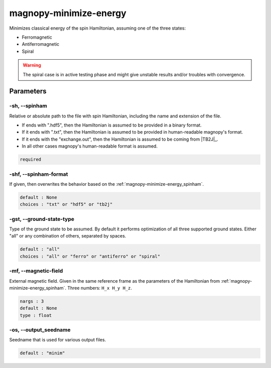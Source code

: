 .. _user_guide_scripts_minimize-energy:

***********************
magnopy-minimize-energy
***********************

Minimizes classical energy of the spin Hamiltonian, assuming one of the three states:

* Ferromagnetic
* Antiferromagnetic
* Spiral

.. warning::
    The spiral case is in active testing phase and might give unstable results and/or
    troubles with convergence.

Parameters
==========

.. _magnopy-minimize-energy_spinham:

-sh, --spinham
--------------
Relative or absolute path to the file with spin Hamiltonian,
including the name and extension of the file.

* If ends with ".hdf5", then the Hamiltonian is assumed to be provided in a binary
  format.

* If it ends with ".txt", then the Hamiltonian is assumed to be provided in
  human-readable magnopy's format.

* If it ends with the "exchange.out", then the Hamiltonian is assumed to be coming from
  |TB2J|_.

* In all other cases magnopy's human-readable format is assumed.

.. code-block:: text

    required

.. _magnopy-minimize-energy_spinham-format:

-shf, --spinham-format
----------------------
If given, then overwrites the behavior based on the :ref:`magnopy-minimize-energy_spinham`.

.. code-block:: text

    default : None
    choices : "txt" or "hdf5" or "tb2j"

.. _magnopy-minimize-energy_ground-state-type:

-gst, --ground-state-type
-------------------------
Type of the ground state to be assumed. By default it performs optimization of all three
supported ground states. Either "all" or any combination of others, separated by spaces.

.. code-block:: text

    default : "all"
    choices : "all" or "ferro" or "antiferro" or "spiral"

.. _magnopy-minimize-energy_magnetic-field:

-mf, --magnetic-field
---------------------
External magnetic field. Given in the same reference frame as the parameters of the
Hamiltonian from :ref:`magnopy-minimize-energy_spinham`. Three numbers: ``H_x H_y H_z``.

.. code-block:: text

    nargs : 3
    default : None
    type : float

.. _magnopy-minimize-energy_seedname:

-os, --output_seedname
----------------------
Seedname that is used for various output files.

.. code-block:: text

    default : "minim"
